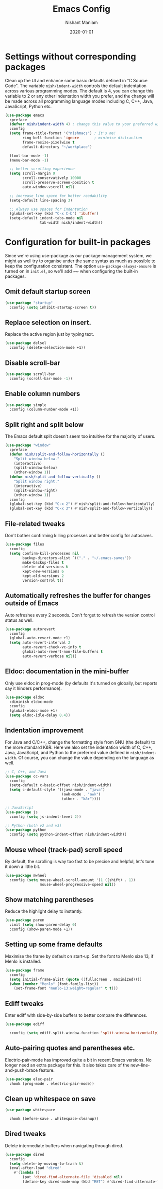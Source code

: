 #+Title: Emacs Config
#+Author: Nishant Maniam
#+Date: 2020-01-01
* Settings without corresponding packages
Clean up the UI and enhance some basic defaults defined in "C Source Code". The variable ~nish/indent-width~ controls the default indentation across various programming modes. The default is 4, you can change this variable to 2 or any other indentation width you prefer, and the change will be made across all programming language modes including C, C++, Java, JavaScript, Python etc.
#+BEGIN_SRC emacs-lisp
  (use-package emacs
    :preface
    (defvar nish/indent-width 4) ; change this value to your preferred width
    :config
    (setq frame-title-format '("nishmacs") ; It's me!
          ring-bell-function 'ignore       ; minimise distraction
          frame-resize-pixelwise t
          default-directory "~/workplace")

    (tool-bar-mode -1)
    (menu-bar-mode -1)

    ;; better scrolling experience
    (setq scroll-margin 0
          scroll-conservatively 10000
          scroll-preserve-screen-position t
          auto-window-vscroll nil)

    ;; increase line space for better readability
    (setq-default line-spacing 3)

    ;; Always use spaces for indentation
    (global-set-key (kbd "C-x C-b") 'ibuffer)
    (setq-default indent-tabs-mode nil
                  tab-width nish/indent-width))

#+END_SRC
* Configuration for built-in packages
Since we're using use-package as our package management system, we might as well try to organise under the same syntax as much as possible to keep the configuration consistent. The option ~use-package-always-ensure~ is turned on in ~init.el~, so we'll add ~~ when configuring the built-in packages.
** Omit default startup screen
#+BEGIN_SRC emacs-lisp
  (use-package "startup"
    :config (setq inhibit-startup-screen t))
#+END_SRC
** Replace selection on insert.
Replace the active region just by typing text.
#+BEGIN_SRC emacs-lisp
  (use-package delsel
    :config (delete-selection-mode +1))
#+END_SRC
** Disable scroll-bar
#+BEGIN_SRC emacs-lisp
  (use-package scroll-bar
    :config (scroll-bar-mode -1))
#+END_SRC
** Enable column numbers
#+BEGIN_SRC emacs-lisp
  (use-package simple
    :config (column-number-mode +1))
#+END_SRC
** Split right and split below
The Emacs default split doesn't seem too intuitive for the majority of users.
#+BEGIN_SRC emacs-lisp
  (use-package "window"
    :preface
    (defun nish/split-and-follow-horizontally ()
      "Split window below."
      (interactive)
      (split-window-below)
      (other-window 1))
    (defun nish/split-and-follow-vertically ()
      "Split window right."
      (interactive)
      (split-window-right)
      (other-window 1))
    :config
    (global-set-key (kbd "C-x 2") #'nish/split-and-follow-horizontally)
    (global-set-key (kbd "C-x 3") #'nish/split-and-follow-vertically))
#+END_SRC
** File-related tweaks
Don't bother confirming killing processes and better config for autosaves.
#+BEGIN_SRC emacs-lisp
  (use-package files
    :config
    (setq confirm-kill-processes nil
          backup-directory-alist `(("." . "~/.emacs-saves"))
          make-backup-files t
          delete-old-versions t
          kept-new-versions 6
          kept-old-versions 2
          version-control t))
#+END_SRC
** Automatically refreshes the buffer for changes outside of Emacs
Auto refreshes every 2 seconds. Don't forget to refresh the version control status as well.
#+BEGIN_SRC emacs-lisp
  (use-package autorevert
    :config
    (global-auto-revert-mode +1)
    (setq auto-revert-interval 2
          auto-revert-check-vc-info t
          global-auto-revert-non-file-buffers t
          auto-revert-verbose nil))
#+END_SRC
** Eldoc: documentation in the mini-buffer
Only use eldoc in prog-mode (by defaults it's turned on globally, but reports say it hinders performance).
#+BEGIN_SRC emacs-lisp
  (use-package eldoc
    :diminish eldoc-mode
    :config
    (global-eldoc-mode +1)
    (setq eldoc-idle-delay 0.4))
#+END_SRC
** Indentation improvement
For Java and C/C++, change the formatting style from GNU (the default) to the more standard K&R. Here we also set the indentation width of C, C++, Java, JavaScript, and Python to the preferred value defined in ~nish/indent-width~. Of course, you can change the value depending on the language as well.
#+BEGIN_SRC emacs-lisp
  ;; C, C++, and Java
  (use-package cc-vars
    :config
    (setq-default c-basic-offset nish/indent-width)
    (setq c-default-style '((java-mode . "java")
                            (awk-mode . "awk")
                            (other . "k&r"))))

  ;; JavaScript
  (use-package js
    :config (setq js-indent-level 2))

  ;; Python (both v2 and v3)
  (use-package python
    :config (setq python-indent-offset nish/indent-width))
#+END_SRC
** Mouse wheel (track-pad) scroll speed
By default, the scrolling is way too fast to be precise and helpful, let's tune it down a little bit.
#+BEGIN_SRC emacs-lisp
  (use-package mwheel
    :config (setq mouse-wheel-scroll-amount '(1 ((shift) . 1))
                  mouse-wheel-progressive-speed nil))
#+END_SRC
** Show matching parentheses
Reduce the highlight delay to instantly.
#+BEGIN_SRC emacs-lisp
  (use-package paren
    :init (setq show-paren-delay 0)
    :config (show-paren-mode +1))
#+END_SRC
** Setting up some frame defaults
Maximise the frame by default on start-up. Set the font to Menlo size 13, if Menlo is installed.
#+BEGIN_SRC emacs-lisp
  (use-package frame
    :config
    (setq initial-frame-alist (quote ((fullscreen . maximized))))
    (when (member "Menlo" (font-family-list))
      (set-frame-font "menlo-13:weight=regular" t t)))
#+END_SRC
** Ediff tweaks
Enter ediff with side-by-side buffers to better compare the differences.
#+BEGIN_SRC emacs-lisp
  (use-package ediff

    :config (setq ediff-split-window-function 'split-window-horizontally))
#+END_SRC
** Auto-pairing quotes and parentheses etc.
Electric-pair-mode has improved quite a bit in recent Emacs versions. No longer need an extra package for this. It also takes care of the new-line-and-push-brace feature.
#+BEGIN_SRC emacs-lisp
  (use-package elec-pair
    :hook (prog-mode . electric-pair-mode))
#+END_SRC
** Clean up whitespace on save
#+BEGIN_SRC emacs-lisp
  (use-package whitespace

    :hook (before-save . whitespace-cleanup))
#+END_SRC
** Dired tweaks
Delete intermediate buffers when navigating through dired.
#+begin_src emacs-lisp
  (use-package dired
    :config
    (setq delete-by-moving-to-trash t)
    (eval-after-load "dired"
      #'(lambda ()
          (put 'dired-find-alternate-file 'disabled nil)
          (define-key dired-mode-map (kbd "RET") #'dired-find-alternate-file))))
#+end_src
** Dump custom-set-variables to a garbage file and don't load it
#+BEGIN_SRC emacs-lisp
  (use-package cus-edit
    :config
    (setq custom-file "~/.emacs.d/to-be-dumped.el"))
#+END_SRC
* Third-party packages
** GUI enhancements
*** Load custom theme
#+BEGIN_SRC emacs-lisp
  (add-to-list 'custom-theme-load-path "~/.emacs.d/themes/")
  (use-package dracula-theme)
  (load-theme 'doom-one t)
#+END_SRC
*** Dashboard welcome page
#+BEGIN_SRC emacs-lisp
  (use-package dashboard
    :config
    (dashboard-setup-startup-hook)
    (setq dashboard-startup-banner 'logo
          dashboard-banner-logo-title "What it do."
          dashboard-items '((recents . 5) (projects . 5))
          dashboard-set-footer nil))
#+END_SRC
*** Syntax highlighting
Lightweight syntax highlighting improvement for numbers, operators, and escape sequences.
#+BEGIN_SRC emacs-lisp
  (use-package highlight-numbers
    :hook (prog-mode . highlight-numbers-mode))

  (use-package highlight-operators
    :hook (prog-mode . highlight-operators-mode))

  (use-package highlight-escape-sequences
    :hook (prog-mode . hes-mode))
#+END_SRC

*** Icons!
#+BEGIN_SRC emacs-lisp
(use-package all-the-icons
  :config (setq all-the-icons-scale-factor 1.0))

(use-package all-the-icons-ivy
  :hook (after-init . all-the-icons-ivy-setup))
#+END_SRC
** Git Integration
#+BEGIN_SRC emacs-lisp
  (use-package magit
    :bind ("C-x g" . magit-status))

  (use-package magit-todos
    :config (magit-todos-mode))
#+END_SRC
** Searching/sorting enhancements
*** Ivy and Counsel
#+BEGIN_SRC emacs-lisp
   (use-package counsel
      :diminish
      :hook (ivy-mode . counsel-mode))
      ;; :config
      ;; (global-set-key (kbd "s-P") #'counsel-M-x)
      (global-set-key (kbd "s-f") #'counsel-grep-or-swiper)
      (global-set-key (kbd "C-s") #'counsel-grep-or-swiper)
      ;; (setq counsel-rg-base-command "rg --vimgrep %s"))

  (use-package ivy
    :diminish
    :hook (after-init . ivy-mode)
    :config
    (setq ivy-display-style nil)
    (define-key ivy-minibuffer-map (kbd "RET") #'ivy-alt-done)
    (define-key ivy-minibuffer-map (kbd "<escape>") #'minibuffer-keyboard-quit)
    (setq ivy-re-builders-alist
          '((counsel-rg . ivy--regex-plus)
            (counsel-projectile-rg . ivy--regex-plus)
            (counsel-ag . ivy--regex-plus)
            (counsel-projectile-ag . ivy--regex-plus)
            (swiper . ivy--regex-plus)
            (t . ivy--regex-fuzzy)))
    (setq ivy-use-virtual-buffers t
          ivy-count-format "(%d/%d) "
          ivy-initial-inputs-alist nil))


  (use-package swiper
    :after ivy
    :custom-face (swiper-line-face ((t (:foreground "#ffffff" :background "#60648E"))))
    :config
    (setq swiper-action-recenter t)
    (setq swiper-goto-start-of-match t))

  (use-package smex
    :after counsel)

#+END_SRC
*** Chords
#+BEGIN_SRC emacs-lisp
(use-package use-package-chords
  :config
  (key-chord-mode 1)
  (setq key-chord-two-keys-delay 0.03)) ; default 0.1
#+END_SRC
** Programming language support and utilities
*** Company for auto-completion
Use ~C-n~ and ~C-p~ to navigate the tooltip.
#+BEGIN_SRC emacs-lisp
  (use-package company
  :diminish company-mode
    :hook (prog-mode . company-mode)
    :config
    (setq company-minimum-prefix-length 1
          company-idle-delay 0.1
          company-selection-wrap-around t
          company-tooltip-align-annotations t
          company-dabbrev-downcase nil
          company-frontends '(company-pseudo-tooltip-frontend ; show tooltip even for single candidate
                              company-echo-metadata-frontend))
    (with-eval-after-load 'company
      (define-key company-active-map (kbd "C-n") 'company-select-next)
      (define-key company-active-map (kbd "C-p") 'company-select-previous)))
#+END_SRC

#+RESULTS:
| company-mode | hes-mode | highlight-operators-mode | highlight-numbers-mode | electric-pair-mode |

*** Flycheck
A modern on-the-fly syntax checking extension -- absolute essential
#+BEGIN_SRC emacs-lisp
  (use-package flycheck :config (global-flycheck-mode +1))
#+END_SRC
*** Org Mode
Some minimal org mode tweaks: org-bullets gives our headings (h1, h2, h3...) a more visually pleasing look.
#+BEGIN_SRC emacs-lisp
  (use-package org
  :hook ((org-mode . visual-line-mode) (org-mode . org-indent-mode))
  :config (setq org-log-done t)
  (define-key global-map "\C-ca" 'org-agenda) (define-key global-map "\C-cl" 'org-store-link))
  (setq org-agenda-files (list "~/notes/work.org" "~/notes/WhisperFlows.org"))
  (use-package org-bullets :hook (org-mode . org-bullets-mode))
#+END_SRC

#+RESULTS:
| org-bullets-mode | org-indent-mode | visual-line-mode | #[0 \300\301\302\303\304$\207 [add-hook change-major-mode-hook org-show-block-all append local] 5] | #[0 \300\301\302\303\304$\207 [add-hook change-major-mode-hook org-babel-show-result-all append local] 5] | org-babel-result-hide-spec | org-babel-hide-all-hashes |

*** Yasnippet & yasnippet-snippets
Use TAB to expand snippets. The code snippet below also avoids clashing with company-mode.
#+BEGIN_SRC emacs-lisp
  (use-package yasnippet-snippets
    :config
    (yas-global-mode +1)
    (advice-add 'company-complete-common
                :before
                (lambda ()
                  (setq my-company-point (point))))
    (advice-add 'company-complete-common
                :after
                (lambda ()
                  (when (equal my-company-point (point))
                    (yas-expand)))))
#+END_SRC
*** Dumb-Jump
Jump to Code definitions with "jl" jump back with "jb"
#+BEGIN_SRC emacs-lisp
  (use-package dumb-jump

  :bind (("M-g o" . dumb-jump-go-other-window)
         ("M-g j" . dumb-jump-go)
         ("M-g b" . dumb-jump-back)
         ("M-g i" . dumb-jump-go-prompt)
         ("M-g x" . dumb-jump-go-prefer-external)
         ("M-g z" . dumb-jump-go-prefer-external-other-window))
  :chords (("jl" . dumb-jump-go)
       ("jb" . dumb-jump-back))
  :config
  (setq dumb-jump-selector 'ivy)
  (setq dumb-jump-prefer-searcher 'rg))
#+END_SRC
*** Programming Modes
Markdown mode and JSON/Js2 mode
#+BEGIN_SRC emacs-lisp
  (use-package markdown-mode :hook (markdown-mode . visual-line-mode))
  (use-package js2-mode)
  (use-package json-mode)
#+END_SRC
YAML Mode
#+BEGIN_SRC emacs-lisp
  (use-package yaml-mode)
#+END_SRC
Clojure Mode and CIDER
#+BEGIN_SRC emacs-lisp
  (use-package clojure-mode)
  (use-package cider)
#+END_SRC
*** LSP
#+BEGIN_SRC emacs-lisp
  (use-package lsp-mode :commands lsp)
  (use-package lsp-ui :commands lsp-ui-mode)
  (use-package company-lsp :commands company-lsp)
  (use-package lsp-ivy :commands lsp-ivy-workspace-symbol)
  (use-package lsp-java :after lsp
    :hook (java-mode . lsp))
#+END_SRC
*** TypeScript
#+BEGIN_SRC emacs-lisp
(use-package tide

  :after (typescript-mode company flycheck)
  :hook ((typescript-mode . tide-setup)
         (typescript-mode . tide-hl-identifier-mode)
         (before-save . tide-format-before-save)))
#+END_SRC
** Projects
*** Projectile...
#+BEGIN_SRC emacs-lisp
(use-package projectile
  :diminish
  :bind-keymap ("C-c p" . projectile-command-map)
  :chords (("pf" . projectile-find-file)
       ("pr" . projectile-ripgrep))
  :config
  (projectile-mode +1))

(use-package counsel-projectile
  :config (counsel-projectile-mode +1))

#+END_SRC
** Miscellaneous
*** Diminish minor modes
The diminish package is used to hide unimportant minor modes in the modeline. It provides the ~:diminish~ keyword we've been using in other use-package declarations.
#+BEGIN_SRC emacs-lisp
  (use-package diminish
    :demand t)
#+END_SRC
*** Which-key
Provides us with hints on available keystroke combinations.
#+BEGIN_SRC emacs-lisp
  (use-package which-key
    :diminish which-key-mode
    :config
    (which-key-mode +1)
    (setq which-key-idle-delay 0.4
          which-key-idle-secondary-delay 0.4))
#+END_SRC
*** Configure PATH on macOS
#+BEGIN_SRC emacs-lisp
  (use-package exec-path-from-shell
    :config (when (memq window-system '(mac ns x))
              (exec-path-from-shell-initialize)))
#+END_SRC
* GPG
** EPA Mode setup
#+BEGIN_SRC emacs-lisp
(setq epa-pinentry-mode 'loopback)
#+END_SRC emacs-lisp
